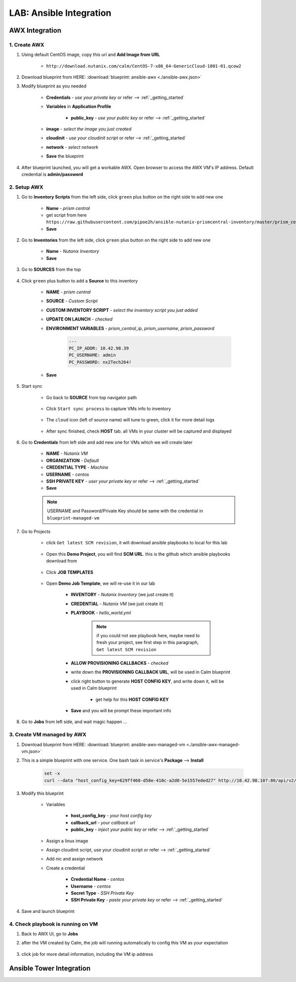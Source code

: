 .. title:: LAB: Ansible Integration

.. _ansible:

------------------------
LAB: Ansible Integration
------------------------

AWX Integration
+++++++++++++++

1. Create AWX
-------------

#. Using default CentOS image, copy this url and **Add Image from URL**

    - ``http://download.nutanix.com/calm/CentOS-7-x86_64-GenericCloud-1801-01.qcow2``

#. Download blueprint from HERE: :download:`blueprint: ansible-awx <./ansible-awx.json>`

#. Modify blueprint as you needed

    - **Credentials** - *use your private key* or refer --> :ref:`_getting_started`
    - **Variables** in **Application Profile**
    
        - **public_key** - *use your public key* or refer --> :ref:`_getting_started`

    - **image** - *select the image you just created*
    - **cloudinit** - *use your cloudinit script* or refer --> :ref:`_getting_started`
    - **network** - *select network*
    - **Save** the blueprint

#. After blueprint launched, you will get a workable AWX. Open browser to access the AWX VM's IP address. Default credential is **admin/password**

    .. figure:: images/awx1.png

2. Setup AWX
------------

#. Go to **Inventory Scripts** from the left side, click ``green`` plus button on the right side to add new one

    .. figure:: images/awx-inv-script.png

    - **Name** - *prism central*
    - get script from here ``https://raw.githubusercontent.com/pipoe2h/ansible-nutanix-prismcentral-inventory/master/prism_central.py``
    - **Save**

#. Go to **Inventories** from the left side, click ``green`` plus button on the right side to add new one

    .. figure:: images/awx-inv1.png

    - **Name** - *Nutanix Inventory*
    - **Save**

#. Go to **SOURCES** from the top

    .. figure:: images/awx-inv2.png

#. Click ``green`` plus button to add a **Source** to this inventory

    .. figure:: images/awx-inv3.png

    - **NAME** - *prism central*
    - **SOURCE** - *Custom Script*
    - **CUSTOM INVENTORY SCRIPT** - *select the inventory script you just added*
    - **UPDATE ON LAUNCH** - *checked*
    - **ENVIRONMENT VARIABLES** - *prism_central_ip*, *prism_username*, *prism_password*

        .. code-block:: yml
        
            ---
            PC_IP_ADDR: 10.42.98.39
            PC_USERNAME: admin
            PC_PASSWORD: nx2Tech264!
    
    - **Save**

#. Start sync

    - Go back to **SOURCE** from top navigator path

        .. figure:: images/awx-navigator1.png

    - Click ``Start sync process`` to capture VMs info to inventory

        .. figure:: images/awx-inv4.png

    - The ``cloud`` icon (left of source name) will tune to green, click it for more detail logs

        .. figure:: images/awx-inv5.png

    - After sync finished, check **HOST** tab. all VMs in your cluster will be captured and displayed

        .. figure:: images/awx-inv6.png

#. Go to **Credentials** from left side and add new one for VMs which we will create later

    .. figure:: images/awx-cred2.png

    - **NAME** - *Nutanix VM*
    - **ORGANIZATION** - *Default*
    - **CREDENTIAL TYPE** - *Machine*
    - **USERNAME** - *centos*
    - **SSH PRIVATE KEY** - *user your private key* or refer --> :ref:`_getting_started`
    - **Save**

    .. note:: USERNAME and Password/Private Key should be same with the credential in ``blueprint-managed-vm``

#. Go to Projects

    - click ``Get latest SCM revision``, it will download ansible playbooks to local for this lab

        .. figure:: images/awx-proj0.png

    - Open this **Demo Project**, you will find **SCM URL**. this is the github which ansible playbooks download from

        .. figure:: images/awx-proj2.png

    - Click **JOB TEMPLATES**

        .. figure:: images/awx-proj3.png

    - Open **Demo Job Template**, we will re-use it in our lab

        .. figure:: images/awx-proj4.png

        - **INVENTORY** - *Nutanix Inventory* (we just create it)
        - **CREDENTIAL** - *Nutanix VM* (we just create it)
        - **PLAYBOOK** - *hello_world.yml*

            .. note:: if you could not see playbook here, maybe need to fresh your project, see first step in this paragraph, ``Get latest SCM revision``
            
        - **ALLOW PROVISIONING CALLBACKS** - *checked*
        - write down the **PROVISIONING CALLBACK URL**, will be used in Calm blueprint
        - click right button to generate **HOST CONFIG KEY**, and write down it, will be used in Calm blueprint
        
            - get help for this **HOST CONFIG KEY**

                .. figure:: images/awx-proj5.png

        - **Save** and you will be prompt these important info

            .. figure:: images/awx-proj6.png

#. Go to **Jobs** from left side, and wait magic happen ...

3. Create VM managed by AWX
---------------------------

#. Download blueprint from HERE: :download:`blueprint: ansible-awx-managed-vm <./ansible-awx-managed-vm.json>`

#. This is a simple blueprint with one service. One bash task in service's **Package** --> **Install**

    .. here is an sample, use your ``HOST CONFIG KEY`` and ``PROVISIONING CALLBACK URL``
    
    .. code-block:: bash

        set -x
        curl --data "host_config_key=629ff460-d58e-410c-a2d0-5e1557eded27" http://10.42.98.107:80/api/v2/job_templates/5/callback/

#. Modify this blueprint

    - Variables

        - **host_config_key** - *your host config key*
        - **callback_url** - *your callback url*
        - **public_key** - *inject your public key* or refer --> :ref:`_getting_started`

    - Assign a linux image
    - Assign cloudinit script, use your cloudinit script or refer --> :ref:`_getting_started`
    - Add nic and assign network
    - Create a credential 

        - **Credential Name** - *centos*
        - **Username** - *centos*
        - **Secret Type** - *SSH Private Key*
        - **SSH Private Key** - *paste your private key* or refer --> :ref:`_getting_started`

#. Save and launch blueprint

4. Check playbook is running on VM
----------------------------------

#. Back to AWX UI, go to **Jobs**

#. after the VM created by Calm, the job will running automatically to config this VM as your expectation

    .. figure:: images/awx-job1.png

#. click job for more detail information, including the VM ip address

    .. figure:: images/awx-job2.png

Ansible Tower Integration
+++++++++++++++++++++++++

